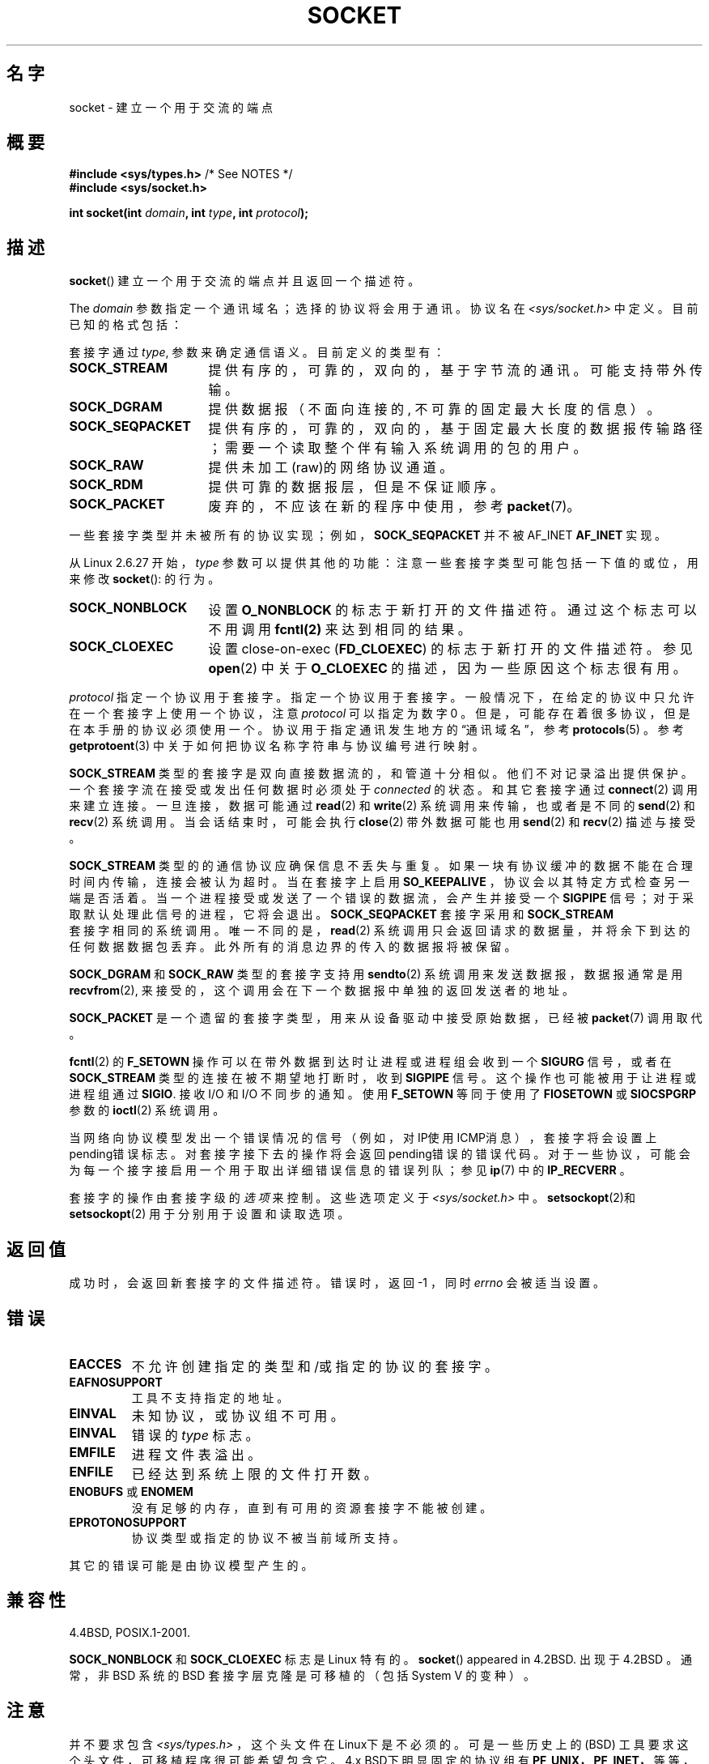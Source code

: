 '\" t
.\" Copyright (c) 1983, 1991 The Regents of the University of California.
.\" All rights reserved.
.\"
.\" Redistribution and use in source and binary forms, with or without
.\" modification, are permitted provided that the following conditions
.\" are met:
.\" 1. Redistributions of source code must retain the above copyright
.\"    notice, this list of conditions and the following disclaimer.
.\" 2. Redistributions in binary form must reproduce the above copyright
.\"    notice, this list of conditions and the following disclaimer in the
.\"    documentation and/or other materials provided with the distribution.
.\" 3. All advertising materials mentioning features or use of this software
.\"    must display the following acknowledgement:
.\"	This product includes software developed by the University of
.\"	California, Berkeley and its contributors.
.\" 4. Neither the name of the University nor the names of its contributors
.\"    may be used to endorse or promote products derived from this software
.\"    without specific prior written permission.
.\"
.\" THIS SOFTWARE IS PROVIDED BY THE REGENTS AND CONTRIBUTORS ``AS IS'' AND
.\" ANY EXPRESS OR IMPLIED WARRANTIES, INCLUDING, BUT NOT LIMITED TO, THE
.\" IMPLIED WARRANTIES OF MERCHANTABILITY AND FITNESS FOR A PARTICULAR PURPOSE
.\" ARE DISCLAIMED.  IN NO EVENT SHALL THE REGENTS OR CONTRIBUTORS BE LIABLE
.\" FOR ANY DIRECT, INDIRECT, INCIDENTAL, SPECIAL, EXEMPLARY, OR CONSEQUENTIAL
.\" DAMAGES (INCLUDING, BUT NOT LIMITED TO, PROCUREMENT OF SUBSTITUTE GOODS
.\" OR SERVICES; LOSS OF USE, DATA, OR PROFITS; OR BUSINESS INTERRUPTION)
.\" HOWEVER CAUSED AND ON ANY THEORY OF LIABILITY, WHETHER IN CONTRACT, STRICT
.\" LIABILITY, OR TORT (INCLUDING NEGLIGENCE OR OTHERWISE) ARISING IN ANY WAY
.\" OUT OF THE USE OF THIS SOFTWARE, EVEN IF ADVISED OF THE POSSIBILITY OF
.\" SUCH DAMAGE.
.\"
.\"     $Id: socket.2,v 1.4 1999/05/13 11:33:42 freitag Exp $
.\"
.\" Modified 1993-07-24 by Rik Faith <faith@cs.unc.edu>
.\" Modified 1996-10-22 by Eric S. Raymond <esr@thyrsus.com>
.\" Modified 1998, 1999 by Andi Kleen <ak@muc.de>
.\" Modified 2002-07-17 by Michael Kerrisk <mtk.manpages@gmail.com>
.\" Modified 2004-06-17 by Michael Kerrisk <mtk.manpages@gmail.com>
.\" 翻译 2011-07-26 by 月吹智也 <getsufuki#gmail.com>
.\"
.TH SOCKET 2 2009-01-19 "Linux" "Linux Programmer's Manual"
.SH 名字
socket - 建立一个用于交流的端点
.SH 概要
.BR "#include <sys/types.h>" "          /* See NOTES */"
.br
.B #include <sys/socket.h>
.sp
.BI "int socket(int " domain ", int " type ", int " protocol );
.SH 描述
.BR socket ()
建立一个用于交流的端点并且返回一个描述符。
.PP
The
.I domain
参数指定一个通讯域名；选择的协议将会用于通讯。协议名在
.IR <sys/socket.h>
中定义。 目前已知的格式包括：
.TS
tab(:);
l l l.
名称:目的：手册页
T{
.BR AF_UNIX ", " 本地通讯:
T}:T{
unix(7)
T}:T{
.BR unix (7)
T}
T{
.B AF_INET
T}:IPv4 网络协议:T{
.BR ip (7)
T}
T{
.B AF_INET6
T}:IPv6 网络协议:T{
.BR ipv6 (7)
T}
T{
.B AF_IPX
T}:IPX \- Novell 协议
T{
.B AF_NETLINK
T}:T{
内核用户界面设备
T}:T{
.BR netlink (7)
T}
T{
.B AF_X25
T}:ITU-T X.25 / ISO-8208 协议:T{
.BR x25 (7)
T}
T{
.B AF_AX25
T}:T{
Amateur radio AX.25 protocol
T}:
T{
.B AF_ATMPVC
T}:Access to raw ATM PVCs:
T{
.B AF_APPLETALK
T}:Appletalk:T{
.BR ddp (7)
T}
T{
.B AF_PACKET
T}:T{
底层包连接
T}:T{
.BR packet (7)
T}
.TE
.PP
套接字通过
.IR type ,
参数来确定通信语义。目前定义的类型有：
.TP 16
.B SOCK_STREAM
提供有序的，可靠的，双向的，基于字节流的通讯。可能支持带外传输。
.TP
.B SOCK_DGRAM
提供数据报（不面向连接的, 不可靠的固定最大长度的信息）。
.TP
.B SOCK_SEQPACKET
提供有序的，可靠的，双向的，基于固定最大长度的数据报传输路径；需要一个读取整个伴有输入系统调用的包的用户。
.TP
.B SOCK_RAW
提供未加工(raw)的网络协议通道。 
.TP
.B SOCK_RDM
提供可靠的数据报层，但是不保证顺序。 
.TP
.B SOCK_PACKET
废弃的，不应该在新的程序中使用，参考
.BR packet (7)。
.PP
一些套接字类型并未被所有的协议实现； 例如，
.B SOCK_SEQPACKET
并不被 AF_INET
.BR AF_INET
实现。
.PP
从 Linux 2.6.27 开始，
.I type
参数可以提供其他的功能： 注意一些套接字类型可能包括一下值的或位，用来修改
.BR socket ():
的行为。
.TP 16
.B SOCK_NONBLOCK
设置
.BR O_NONBLOCK
的标志于新打开的文件描述符。 通过这个标志可以不用调用 
.BR fcntl(2) 
来达到相同的结果。
.TP
.B SOCK_CLOEXEC
设置 close-on-exec 
.RB ( FD_CLOEXEC )
的标志于新打开的文件描述符。参见
.BR open (2)
中关于
.B O_CLOEXEC
的描述，因为一些原因这个标志很有用。
.PP
.I protocol
指定一个协议用于套接字。指定一个协议用于套接字。一般情况下，在给定的协议中只允许在一个套接字上使用一个协议， 注意
.I protocol
可以指定为数字0 。
但是，可能存在着很多协议，但是在本手册的协议必须使用一个。协议用于指定通讯发生地方的\*(lq通讯域名\*(rq，参考
.BR protocols (5)
。参考
.BR getprotoent (3)
中关于如何把协议名称字符串与协议编号进行映射。
.PP
.B SOCK_STREAM
类型的套接字是双向直接数据流的，和管道十分相似。他们不对记录溢出提供保护。一个套接字流在接受或发出任何数据时必须处于
.I connected
的状态。和其它套接字通过
.BR connect (2)
调用来建立连接。
一旦连接， 数据可能通过
.BR read (2)
和
.BR write (2)
系统调用来传输，也或者是不同的
.BR send (2)
和
.BR recv (2)
系统调用。当会话结束时，可能会执行
.BR close (2)
带外数据可能也用
.BR send (2)
和
.BR recv (2)
描述与接受。
.PP
.B SOCK_STREAM
类型的的通信协议应确保信息不丢失与重复。如果一块有协议缓冲的数据不能在合理时间内传输，连接会被认为超时。当在套接字上启用
.B SO_KEEPALIVE
，协议会以其特定方式检查另一端是否活着。当一个进程接受或发送了一个错误的数据流，
会产生并接受一个
.B SIGPIPE
信号；对于采取默认处理此信号的进程，
它将会退出。
.B SOCK_SEQPACKET
套接字采用和
.B SOCK_STREAM
 套接字相同的系统调用。唯一不同的是，
.BR read (2)
系统调用只会返回请求的数据量，并将余下到达的任何数据数据包丢弃。此外所有的消息边界的传入的数据报将被保留。
.PP
.B SOCK_DGRAM
和
.B SOCK_RAW
类型的套接字支持用
.BR sendto (2)
系统调用来发送数据报，数据报通常是用
.BR recvfrom (2),
来接受的，这个调用会在下一个数据报中单独的返回发送者的地址。
.PP
.B SOCK_PACKET
是一个遗留的套接字类型，用来从设备驱动中接受原始数据，已经被
.BR packet (7)
调用取代。
.PP
.BR fcntl (2)
的
.B F_SETOWN
操作可以在带外数据到达时让进程或进程组会收到一个
.B SIGURG
信号，或者在
.B SOCK_STREAM
类型的连接在被不期望地打断时，收到
.B SIGPIPE
信号。这个操作也可能被用于让进程或进程组通过
.BR SIGIO .
接收 I/O 和 I/O 不同步的通知。使用
.B F_SETOWN
等同于使用了
.B FIOSETOWN
或
.B SIOCSPGRP
参数的
.BR ioctl (2)
系统调用。
.PP
当网络向协议模型发出一个错误情况的信号（例如，对IP使用ICMP消息），套接字将会设置上pending错误标志。对套接字接下去的操作将会返回pending错误的错误代码。对于一些协议，可能会为每一个接字接启用一个用于取出详细错误信息的错误列队；
参见
.BR ip (7)
中的
.B IP_RECVERR
。
.PP
套接字的操作由套接字级的
.IR 选项
来控制。
这些选项定义于
.IR <sys/socket.h> 
中。
.BR setsockopt (2)和
.BR setsockopt (2)
用于分别用于设置和读取选项。
.SH "返回值"
成功时，会返回新套接字的文件描述符。错误时，返回 \-1 ，同时
.I errno
会被适当设置。
.SH 错误
.TP
.B EACCES
不允许创建指定的 类型 和/或 指定的协议的套接字。
.TP
.B EAFNOSUPPORT
工具不支持指定的地址。
.TP
.B EINVAL
未知协议，或协议组不可用。
.TP
.B EINVAL
.\" Since Linux 2.6.27
错误的
.IR type 
标志。
.TP
.B EMFILE
进程文件表溢出。
.TP
.B ENFILE
已经达到系统上限的文件打开数。
.TP
.BR ENOBUFS " 或 " ENOMEM
没有足够的内存，直到有可用的资源套接字不能被创建。
.TP
.B EPROTONOSUPPORT
协议类型或指定的协议不被当前域所支持。
.PP
其它的错误可能是由协议模型产生的。
.SH "兼容性"
4.4BSD, POSIX.1-2001.


.B SOCK_NONBLOCK
和
.B SOCK_CLOEXEC
标志是 Linux 特有的。
.BR socket ()
appeared in 4.2BSD.
出现于 4.2BSD 。通常，非 BSD 系统的 BSD 套接字层克隆是可移植的（包括 System V 的变种）。
.SH 注意
并不要求包含
.IR <sys/types.h> 
，这个头文件在Linux下是不必须的。 可是一些历史上的 (BSD) 工具要求这个头文件，可移植程序很可能希望包含它。
4.x BSD下明显固定的协议组有
.BR PF_UNIX，
.BR PF_INET，
等等，但是AF_UNIX等，它们是用于地址组的。可是BSD的man page保证“协议组一般等于地址组”，随后的标准在每个地方都使用了 AF_* 。

.I <sys/types.h>
文件头只在libc4以前是必须的。一些包，如util-linux，claim，是用于在所以Linux版本和库上可移植的。它们确实需要这个头文件。
.SH 例子
在
.BR getaddrinfo (3)。
中有一个使用
.BR socket ()
的例子。
.SH "参见"
.BR accept (2),
.BR bind (2),
.BR connect (2),
.BR fcntl (2),
.BR getpeername (2),
.BR getsockname (2),
.BR getsockopt (2),
.BR ioctl (2),
.BR listen (2),
.BR read (2),
.BR recv (2),
.BR select (2),
.BR send (2),
.BR shutdown (2),
.BR socketpair (2),
.BR write (2),
.BR getprotoent (3),
.BR ip (7),
.BR socket (7),
.BR tcp (7),
.BR udp (7),
.BR unix (7)
.PP
\(lqAn Introductory  4.3BSD Interprocess Communication Tutorial” 在
.IUNIX Programmer's Supplementary Documents Volume 1 
中被重印。
.PP
\(lqBSD Interprocess Communication Tutorial\(rq
在
.I UNIX Programmer's Supplementary Documents Volume 1
中被重印。
.SH COLOPHON
This page is part of release 3.27 of the Linux
.I man-pages
project.
A description of the project,
and information about reporting bugs,
can be found at
http://www.kernel.org/doc/man-pages/.
译者于2011-07-26翻译，于2013-02-08修订
译文与原文的版权协议一致
